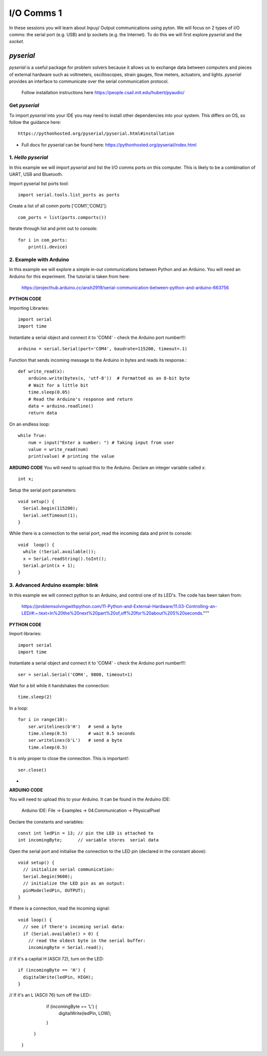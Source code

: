 I/O Comms 1
===========

In these sessions you will learn about Inpuy/ Output communications using pyton.
We will focus on 2 types of I/O comms: the serial port (e.g. USB) and Ip sockets
(e.g. the Internet). To do this we will first explore *pyserial* and the *socket*.

*pyserial*
----------
*pyserial* is a useful package for problem solvers because it allows us to exchange data between
computers and pieces of external hardware such as voltmeters, oscilloscopes, strain gauges, flow meters,
actuators, and lights. *pyserial* provides an interface to communicate over the serial communication protocol.

    | Follow installation instructions here https://people.csail.mit.edu/hubert/pyaudio/


Get *pyserial*
^^^^^^^^^^^^^^
To import *pyserial* into your IDE you may need to install other
dependencies into your system. This differs on OS, so follow the guidance here::

    https://pythonhosted.org/pyserial/pyserial.html#installation

-
    | Full docs for *pyserial* can be found here: https://pythonhosted.org/pyserial/index.html


1. *Hello pyserial*
^^^^^^^^^^^^^^^^^^^^^^^
In this example we will import *pyserial* and list the I/O comms ports on this computer.
This is likely to be a combination of UART, USB and Bluetooth.

Import pyserial list ports tool::

    import serial.tools.list_ports as ports

Create a list of all comm ports ['COM1','COM2']::

    com_ports = list(ports.comports())

Iterate through list and print out to console::

    for i in com_ports:
        print(i.device)
2. Example with Arduino
^^^^^^^^^^^^^^^^^^^^^^^
In this example we will explore a simple in-out communications between Python and an Arduino.
You will need an Arduino for this experiment. The tutorial is taken from here:

    | https://projecthub.arduino.cc/ansh2919/serial-communication-between-python-and-arduino-663756

**PYTHON CODE**

Importing Libraries::

    import serial
    import time

Instantiate a serial object and connect it to 'COM4' - check the Arduino port number!!!::

    arduino = serial.Serial(port='COM4', baudrate=115200, timeout=.1)

Function that sends incoming message to the Arduino in bytes and reads its response.::

    def write_read(x):
        arduino.write(bytes(x, 'utf-8'))  # Formatted as an 8-bit byte
        # Wait for a little bit
        time.sleep(0.05)
        # Read the Arduino's response and return
        data = arduino.readline()
        return data

On an endless loop::

    while True:
        num = input("Enter a number: ") # Taking input from user
        value = write_read(num)
        print(value) # printing the value

**ARDUINO CODE**
You will need to upload this to the Arduino.
Declare an integer variable called x::

    int x;

Setup the serial port parameters::

    void setup() {
      Serial.begin(115200);
      Serial.setTimeout(1);
    }

While there is a connection to the serial port, read the incoming data and print to console::

    void  loop() {
      while (!Serial.available());
      x = Serial.readString().toInt();
      Serial.print(x + 1);
    }

3. Advanced Arduino example: blink
^^^^^^^^^^^^^^^^^^^^^^^^^^^^^^^^^^
In this example we will connect python to an Arduino, and control
one of its LED's. The code has been taken from:

    | https://problemsolvingwithpython.com/11-Python-and-External-Hardware/11.03-Controlling-an-LED/#:~:text=In%20the%20next%20part%20of,off%20for%20about%205%20seconds."""

**PYTHON CODE**

Import libraries::

    import serial
    import time

Instantiate a serial object and connect it to 'COM4' - check the Arduino port number!!!::

    ser = serial.Serial('COM4', 9800, timeout=1)

Wait for a bit while it handshakes the connection::

    time.sleep(2)

In a loop::

    for i in range(10):
        ser.writelines(b'H')   # send a byte
        time.sleep(0.5)        # wait 0.5 seconds
        ser.writelines(b'L')   # send a byte
        time.sleep(0.5)

It is only proper to close the connection. This is important!::

    ser.close()

-
**ARDUINO CODE**

You will need to upload this to your Arduino. It can be found in the Arduino IDE:

    | Arduino IDE: File -> Examples -> 04.Communication -> PhysicalPixel

Declare the constants and variables::

    const int ledPin = 13; // pin the LED is attached to
    int incomingByte;      // variable stores  serial data

Open the serial port and initialise the connection to the LED pin (declared in the constant above)::

    void setup() {
      // initialize serial communication:
      Serial.begin(9600);
      // initialize the LED pin as an output:
      pinMode(ledPin, OUTPUT);
    }

If there is a connection, read the incoming signal::

    void loop() {
      // see if there's incoming serial data:
      if (Serial.available() > 0) {
        // read the oldest byte in the serial buffer:
        incomingByte = Serial.read();

// If it's a capital H (ASCII 72), turn on the LED::

        if (incomingByte == 'H') {
          digitalWrite(ledPin, HIGH);
        }

// If it's an L (ASCII 76) turn off the LED::
        if (incomingByte == 'L') {
          digitalWrite(ledPin, LOW);
        }
      }
    }
